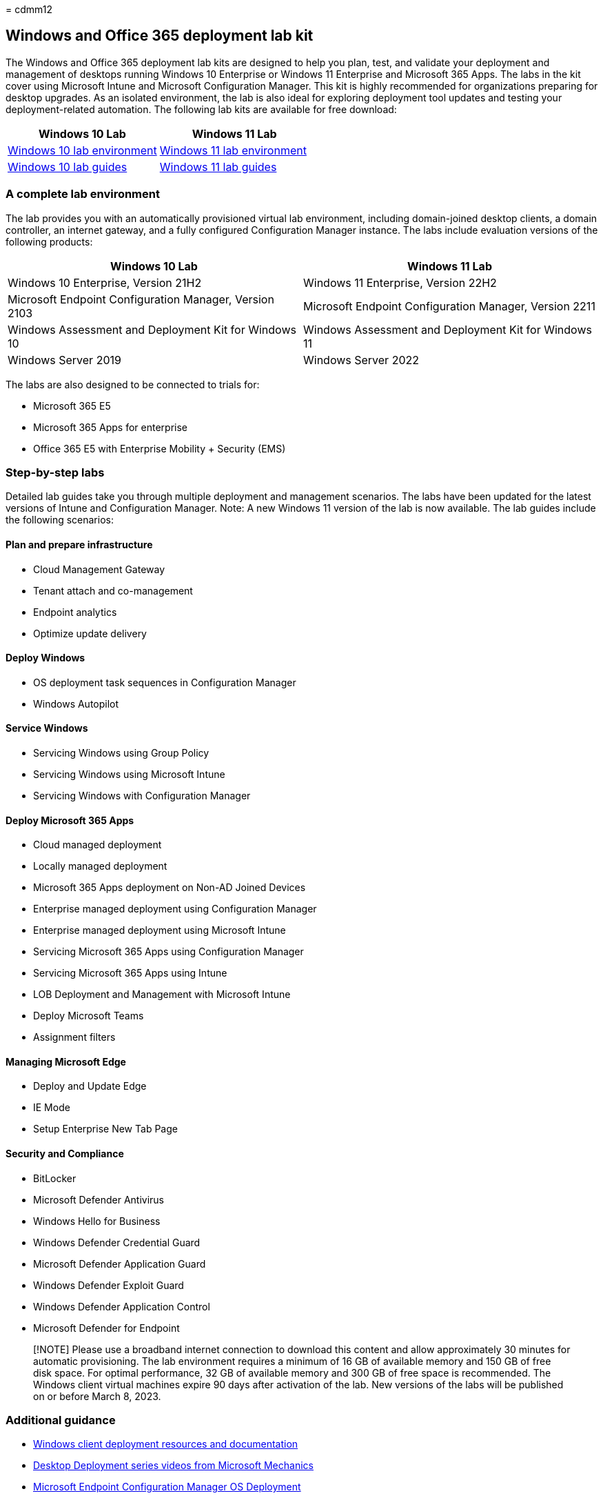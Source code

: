 = 
cdmm12

== Windows and Office 365 deployment lab kit

The Windows and Office 365 deployment lab kits are designed to help you
plan, test, and validate your deployment and management of desktops
running Windows 10 Enterprise or Windows 11 Enterprise and Microsoft 365
Apps. The labs in the kit cover using Microsoft Intune and Microsoft
Configuration Manager. This kit is highly recommended for organizations
preparing for desktop upgrades. As an isolated environment, the lab is
also ideal for exploring deployment tool updates and testing your
deployment-related automation. The following lab kits are available for
free download:

[width="100%",cols="50%,50%",options="header",]
|===
|Windows 10 Lab |Windows 11 Lab
|https://download.microsoft.com/download/a/5/0/a505dbce-6cc8-4f92-a777-cda556da9266/Win10_21H2_Lab_v2.zip[Windows
10 lab environment]
|https://download.microsoft.com/download/b/3/9/b3959d76-6ea6-4b4a-84e2-d863b9f38887/Win11_22H2_2211_Lab.zip[Windows
11 lab environment]

|https://download.microsoft.com/download/a/5/0/a505dbce-6cc8-4f92-a777-cda556da9266/Win10_21H2_Lab_Guides_v2.zip[Windows
10 lab guides]
|https://download.microsoft.com/download/b/3/9/b3959d76-6ea6-4b4a-84e2-d863b9f38887/Win11_22H2_2211_Lab_Guides.zip[Windows
11 lab guides]
|===

=== A complete lab environment

The lab provides you with an automatically provisioned virtual lab
environment, including domain-joined desktop clients, a domain
controller, an internet gateway, and a fully configured Configuration
Manager instance. The labs include evaluation versions of the following
products:

[width="100%",cols="50%,50%",options="header",]
|===
|Windows 10 Lab |Windows 11 Lab
|Windows 10 Enterprise, Version 21H2 |Windows 11 Enterprise, Version
22H2

|Microsoft Endpoint Configuration Manager, Version 2103 |Microsoft
Endpoint Configuration Manager, Version 2211

|Windows Assessment and Deployment Kit for Windows 10 |Windows
Assessment and Deployment Kit for Windows 11

|Windows Server 2019 |Windows Server 2022
|===

The labs are also designed to be connected to trials for:

* Microsoft 365 E5
* Microsoft 365 Apps for enterprise
* Office 365 E5 with Enterprise Mobility + Security (EMS)

=== Step-by-step labs

Detailed lab guides take you through multiple deployment and management
scenarios. The labs have been updated for the latest versions of Intune
and Configuration Manager. Note: A new Windows 11 version of the lab is
now available. The lab guides include the following scenarios:

==== Plan and prepare infrastructure

* Cloud Management Gateway
* Tenant attach and co-management
* Endpoint analytics
* Optimize update delivery

==== Deploy Windows

* OS deployment task sequences in Configuration Manager
* Windows Autopilot

==== Service Windows

* Servicing Windows using Group Policy
* Servicing Windows using Microsoft Intune
* Servicing Windows with Configuration Manager

==== Deploy Microsoft 365 Apps

* Cloud managed deployment
* Locally managed deployment
* Microsoft 365 Apps deployment on Non-AD Joined Devices
* Enterprise managed deployment using Configuration Manager
* Enterprise managed deployment using Microsoft Intune
* Servicing Microsoft 365 Apps using Configuration Manager
* Servicing Microsoft 365 Apps using Intune
* LOB Deployment and Management with Microsoft Intune
* Deploy Microsoft Teams
* Assignment filters

==== Managing Microsoft Edge

* Deploy and Update Edge
* IE Mode
* Setup Enterprise New Tab Page

==== Security and Compliance

* BitLocker
* Microsoft Defender Antivirus
* Windows Hello for Business
* Windows Defender Credential Guard +
* Microsoft Defender Application Guard +
* Windows Defender Exploit Guard +
* Windows Defender Application Control +
* Microsoft Defender for Endpoint

____
[!NOTE] Please use a broadband internet connection to download this
content and allow approximately 30 minutes for automatic provisioning.
The lab environment requires a minimum of 16 GB of available memory and
150 GB of free disk space. For optimal performance, 32 GB of available
memory and 300 GB of free space is recommended. The Windows client
virtual machines expire 90 days after activation of the lab. New
versions of the labs will be published on or before March 8, 2023.
____

=== Additional guidance

* link:/windows/deployment[Windows client deployment resources and
documentation]
* https://www.aka.ms/watchhowtoshift[Desktop Deployment series videos
from Microsoft Mechanics]
* link:/mem/configmgr/osd/understand/introduction-to-operating-system-deployment[Microsoft
Endpoint Configuration Manager OS Deployment]
* link:/deployoffice/deployment-guide-microsoft-365-apps[Deployment
guide for Microsoft 365 Apps]
* link:/intune/get-started-evaluation[Getting Started with Intune]

=== Related resources

* https://www.microsoft.com/microsoft-365/default.aspx[Introducing
Microsoft 365]
* https://products.office.com/business/office[Microsoft 365 for
business]
* https://www.microsoft.com/cloud-platform/enterprise-mobility-security[Introducing
Enterprise Mobility + Security]
* https://www.microsoft.com/windows/business[Windows for business]
